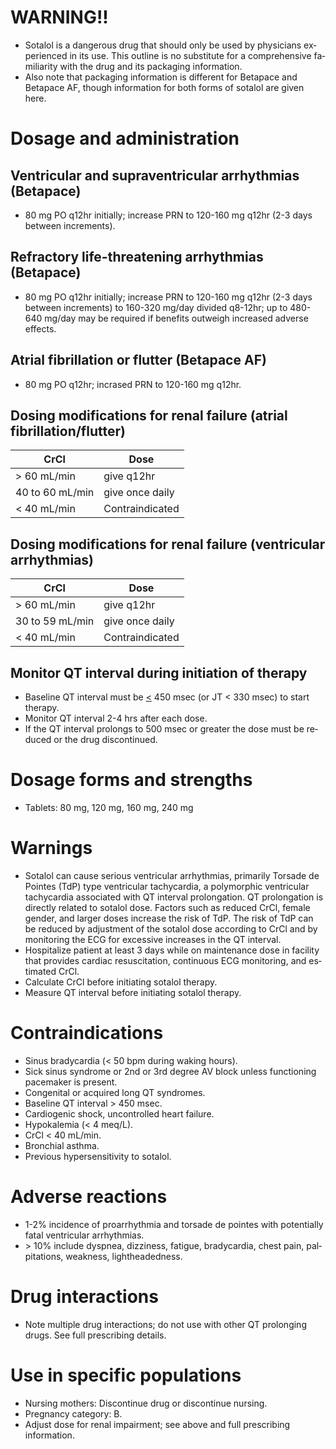 # Sotalol -- leave title blank below
#+TITLE:  
#+AUTHOR:    David Mann
#+EMAIL:     mannd@epstudiossoftware.com
#+DATE:      [2015-03-06 Fri]
#+DESCRIPTION:
#+KEYWORDS:
#+LANGUAGE:  en
#+OPTIONS:   H:3 num:nil toc:nil \n:nil @:t ::t |:t ^:t -:t f:t *:t <:t
#+OPTIONS:   TeX:t LaTeX:t skip:nil d:nil todo:t pri:nil tags:not-in-toc
#+INFOJS_OPT: view:nil toc:nil ltoc:t mouse:underline buttons:0 path:http://orgmode.org/org-info.js
#+EXPORT_SELECT_TAGS: export
#+EXPORT_EXCLUDE_TAGS: noexport
#+LINK_UP:   
#+LINK_HOME: 
#+XSLT:
* WARNING!!
- Sotalol is a dangerous drug that should only be used by physicians experienced in its use.  This outline is no substitute for a comprehensive familiarity with the drug and its packaging information.
- Also note that packaging information is different for Betapace and Betapace AF, though information for both forms of sotalol are given here.
* Dosage and administration
** Ventricular and supraventricular arrhythmias (Betapace)
- 80 mg PO q12hr initially; increase PRN to 120-160 mg q12hr (2-3 days between increments).
** Refractory life-threatening arrhythmias (Betapace)
- 80 mg PO q12hr initially; increase PRN to 120-160 mg q12hr (2-3 days between increments) to 160-320 mg/day divided q8-12hr; up to 480-640 mg/day may be required if benefits outweigh increased adverse effects.
** Atrial fibrillation or flutter (Betapace AF)
- 80 mg PO q12hr; incrased PRN to 120-160 mg q12hr.
** Dosing modifications for renal failure (atrial fibrillation/flutter)
| CrCl            | Dose            |
|-----------------+-----------------|
| > 60 mL/min     | give q12hr      |
| 40 to 60 mL/min | give once daily |
| < 40 mL/min     | Contraindicated |
** Dosing modifications for renal failure (ventricular arrhythmias)
| CrCl            | Dose            |
|-----------------+-----------------|
| > 60 mL/min     | give q12hr      |
| 30 to 59 mL/min | give once daily |
| < 40 mL/min     | Contraindicated |
** Monitor QT interval during initiation of therapy
- Baseline QT interval must be _<_ 450 msec (or JT < 330 msec) to start therapy.
- Monitor QT interval 2-4 hrs after each dose.
- If the QT interval prolongs to 500 msec or greater the dose must be reduced or the drug discontinued.
* Dosage forms and strengths
- Tablets: 80 mg, 120 mg, 160 mg, 240 mg
* Warnings
- Sotalol can cause serious ventricular arrhythmias, primarily Torsade de Pointes (TdP) type ventricular tachycardia, a polymorphic ventricular tachycardia associated with QT interval prolongation. QT prolongation is directly related to sotalol dose.  Factors such as reduced CrCl, female gender, and larger doses increase the risk of TdP.  The risk of TdP can be reduced by adjustment of the sotalol dose according to CrCl and by monitoring the ECG for excessive increases in the QT interval.
- Hospitalize patient at least 3 days while on maintenance dose in facility that provides cardiac resuscitation, continuous ECG monitoring, and estimated CrCl.
- Calculate CrCl before initiating sotalol therapy.
- Measure QT interval before initiating sotalol therapy.
* Contraindications
- Sinus bradycardia (< 50 bpm during waking hours).
- Sick sinus syndrome or 2nd or 3rd degree AV block unless functioning pacemaker is present.
- Congenital or acquired long QT syndromes.
- Baseline QT interval > 450 msec.
- Cardiogenic shock, uncontrolled heart failure.
- Hypokalemia (< 4 meq/L).
- CrCl < 40 mL/min.
- Bronchial asthma.
- Previous hypersensitivity to sotalol.
* Adverse reactions
- 1-2% incidence of proarrhythmia and torsade de pointes with potentially fatal ventricular arrhythmias.
- > 10% include dyspnea, dizziness, fatigue, bradycardia, chest pain, palpitations, weakness, lightheadedness.
* Drug interactions
- Note multiple drug interactions; do not use with other QT prolonging drugs. See full prescribing details.
* Use in specific populations
- Nursing mothers: Discontinue drug or discontinue nursing.
- Pregnancy category: B.
- Adjust dose for renal impairment; see above and full prescribing information.
  
